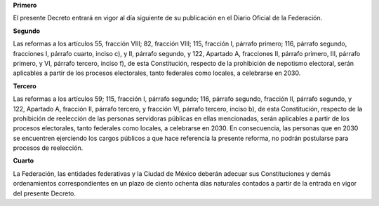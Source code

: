 **Primero**

El presente Decreto entrará en vigor al día siguiente de su publicación
en el Diario Oficial de la Federación.

**Segundo**

Las reformas a los artículos 55, fracción VIII; 82, fracción VIII; 115,
fracción I, párrafo primero; 116, párrafo segundo, fracciones I, párrafo
cuarto, inciso c), y II, párrafo segundo, y 122, Apartado A, fracciones
II, párrafo primero, III, párrafo primero, y VI, párrafo tercero, inciso
f), de esta Constitución, respecto de la prohibición de nepotismo
electoral, serán aplicables a partir de los procesos electorales, tanto
federales como locales, a celebrarse en 2030.

**Tercero**

Las reformas a los artículos 59; 115, fracción I, párrafo segundo; 116,
párrafo segundo, fracción II, párrafo segundo, y 122, Apartado A,
fracción II, párrafo tercero, y fracción VI, párrafo tercero, inciso b),
de esta Constitución, respecto de la prohibición de reelección de las
personas servidoras públicas en ellas mencionadas, serán aplicables a
partir de los procesos electorales, tanto federales como locales, a
celebrarse en 2030. En consecuencia, las personas que en 2030 se
encuentren ejerciendo los cargos públicos a que hace referencia la
presente reforma, no podrán postularse para procesos de reelección.

**Cuarto**

La Federación, las entidades federativas y la Ciudad de México deberán
adecuar sus Constituciones y demás ordenamientos correspondientes en un
plazo de ciento ochenta días naturales contados a partir de la entrada
en vigor del presente Decreto.
